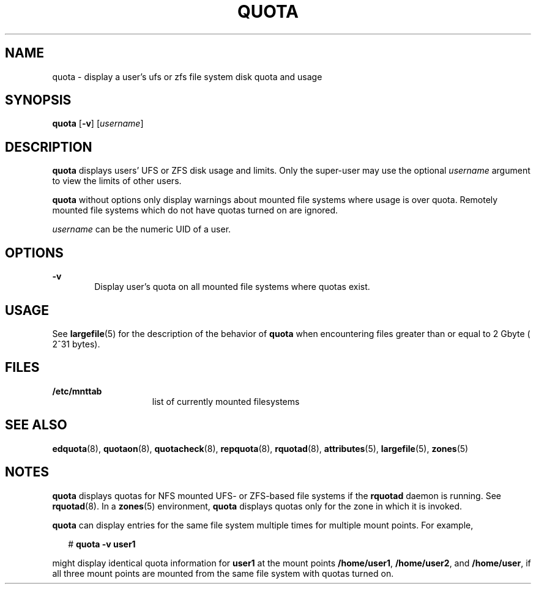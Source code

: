 '\" te
.\"  Copyright 1989 AT&T Copyright (c) 2008, Sun Microsystems, Inc. All Rights Reserved
.\" The contents of this file are subject to the terms of the Common Development and Distribution License (the "License"). You may not use this file except in compliance with the License.
.\" You can obtain a copy of the license at usr/src/OPENSOLARIS.LICENSE or http://www.opensolaris.org/os/licensing. See the License for the specific language governing permissions and limitations under the License.
.\" When distributing Covered Code, include this CDDL HEADER in each file and include the License file at usr/src/OPENSOLARIS.LICENSE. If applicable, add the following below this CDDL HEADER, with the fields enclosed by brackets "[]" replaced with your own identifying information: Portions Copyright [yyyy] [name of copyright owner]
.TH QUOTA 8 "Apr 30, 2009"
.SH NAME
quota \- display a user's ufs or zfs file system disk quota and usage
.SH SYNOPSIS
.LP
.nf
\fBquota\fR [\fB-v\fR] [\fIusername\fR]
.fi

.SH DESCRIPTION
.sp
.LP
\fBquota\fR displays users' UFS or ZFS disk usage and limits. Only the
super-user may use the optional \fIusername\fR argument to view the limits of
other users.
.sp
.LP
\fBquota\fR without options only display warnings about mounted file systems
where usage is over quota. Remotely mounted file systems which do not have
quotas turned on are ignored.
.sp
.LP
\fIusername\fR can be the numeric UID of a user.
.SH OPTIONS
.sp
.ne 2
.na
\fB\fB-v\fR\fR
.ad
.RS 6n
Display user's quota on all mounted file systems where quotas exist.
.RE

.SH USAGE
.sp
.LP
See \fBlargefile\fR(5) for the description of the behavior of \fBquota\fR when
encountering files greater than or equal to 2 Gbyte ( 2^31 bytes).
.SH FILES
.sp
.ne 2
.na
\fB\fB/etc/mnttab\fR\fR
.ad
.RS 15n
list of currently mounted filesystems
.RE

.SH SEE ALSO
.sp
.LP
\fBedquota\fR(8), \fBquotaon\fR(8), \fBquotacheck\fR(8), \fBrepquota\fR(8),
\fBrquotad\fR(8), \fBattributes\fR(5), \fBlargefile\fR(5), \fBzones\fR(5)
.SH NOTES
.sp
.LP
\fBquota\fR displays quotas for NFS mounted UFS- or ZFS-based file systems if
the \fBrquotad\fR daemon is running. See \fBrquotad\fR(8). In a \fBzones\fR(5)
environment, \fBquota\fR displays quotas only for the zone in which it is
invoked.
.sp
.LP
\fBquota\fR can display entries for the same file system multiple times for
multiple mount points. For example,
.sp
.in +2
.nf
# \fBquota -v user1\fR
.fi
.in -2
.sp

.sp
.LP
might display identical quota information for \fBuser1\fR at the mount points
\fB/home/user1\fR, \fB/home/user2\fR, and \fB/home/user\fR, if all three mount
points are mounted from the same file system with quotas turned on.
